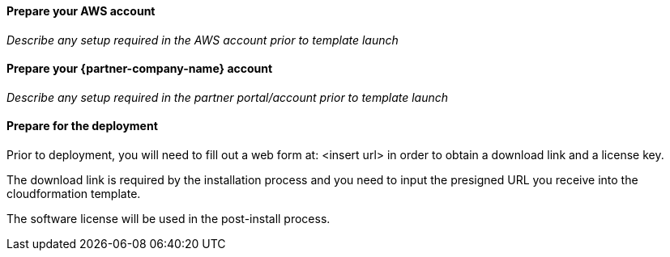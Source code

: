 // If no preperation is required, remove all content from here

==== Prepare your AWS account

_Describe any setup required in the AWS account prior to template launch_

==== Prepare your {partner-company-name} account

_Describe any setup required in the partner portal/account prior to template launch_

==== Prepare for the deployment

Prior to deployment, you will need to fill out a web form at:  <insert url> in order to obtain a download link and a license key.  

The download link is required by the installation process and you need to input the presigned URL you receive into the cloudformation template.

The software license will be used in the post-install process.